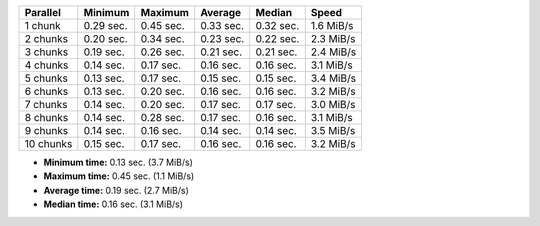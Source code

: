 ==========  =========  =========  =========  =========  =========
Parallel    Minimum    Maximum    Average    Median     Speed
==========  =========  =========  =========  =========  =========
1 chunk     0.29 sec.  0.45 sec.  0.33 sec.  0.32 sec.  1.6 MiB/s
2 chunks    0.20 sec.  0.34 sec.  0.23 sec.  0.22 sec.  2.3 MiB/s
3 chunks    0.19 sec.  0.26 sec.  0.21 sec.  0.21 sec.  2.4 MiB/s
4 chunks    0.14 sec.  0.17 sec.  0.16 sec.  0.16 sec.  3.1 MiB/s
5 chunks    0.13 sec.  0.17 sec.  0.15 sec.  0.15 sec.  3.4 MiB/s
6 chunks    0.13 sec.  0.20 sec.  0.16 sec.  0.16 sec.  3.2 MiB/s
7 chunks    0.14 sec.  0.20 sec.  0.17 sec.  0.17 sec.  3.0 MiB/s
8 chunks    0.14 sec.  0.28 sec.  0.17 sec.  0.16 sec.  3.1 MiB/s
9 chunks    0.14 sec.  0.16 sec.  0.14 sec.  0.14 sec.  3.5 MiB/s
10 chunks   0.15 sec.  0.17 sec.  0.16 sec.  0.16 sec.  3.2 MiB/s
==========  =========  =========  =========  =========  =========

* **Minimum time:** 0.13 sec. (3.7 MiB/s)
* **Maximum time:** 0.45 sec. (1.1 MiB/s)
* **Average time:** 0.19 sec. (2.7 MiB/s)
* **Median time:** 0.16 sec. (3.1 MiB/s)
